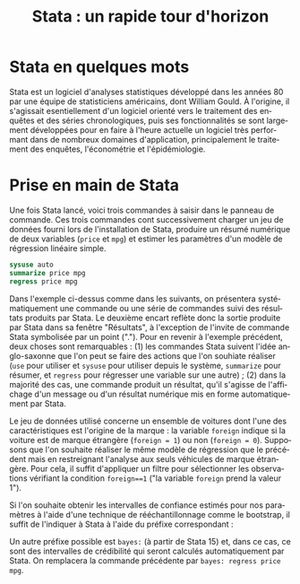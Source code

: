 #+TITLE: Stata : un rapide tour d'horizon
#+LANGUAGE: fr
#+LATEX_CLASS: article
#+OPTIONS: H:3 num:nil toc:t \n:nil @:t ::t |:t ^:nil -:t f:t *:t TeX:t skip:nil d:nil tags:not-in-toc


* Stata en quelques mots

Stata est un logiciel d'analyses statistiques développé dans les années 80 par une équipe de statisticiens américains, dont William Gould. À l'origine, il s'agissait esentiellement d'un logiciel orienté vers le traitement des enquêtes et des séries chronologiques, puis ses fonctionnalités se sont largement développées pour en faire à l'heure actuelle un logiciel très performant dans de nombreux domaines d'application, principalement le traitement des enquêtes, l'économétrie et l'épidémiologie.

* Prise en main de Stata

Une fois Stata lancé, voici trois commandes à saisir dans le panneau de commande. Ces trois commandes cont successivement charger un jeu de données fourni lors de l'installation de Stata, produire un résumé numérique de deux variables (=price= et =mpg=) et estimer les paramètres d'un modèle de régression linéaire simple.
#+BEGIN_SRC stata :session :results output :exports both
 sysuse auto
 summarize price mpg
 regress price mpg
#+END_SRC

Dans l'exemple ci-dessus comme dans les suivants, on présentera systématiquement une commande ou une série de commandes suivi des résultats produits par Stata. Le deuxième encart reflète donc la sortie produite par Stata dans sa fenêtre "Résultats", à l'exception de l'invite de commande Stata symbolisée par un point ("."). Pour en revenir à l'exemple précédent, deux choses sont remarquables : (1) les commandes Stata suivent l'idée anglo-saxonne que l'on peut se faire des actions que l'on souhiate réaliser (=use= pour utiliser et =sysuse= pour utiliser depuis le système, =summarize= pour résumer, et =regress= pour régresser une variable sur une autre) ; (2) dans la majorité des cas, une commande produit un résultat, qu'il s'agisse de l'affichage d'un message ou d'un résultat numérique mis en forme automatiquement par Stata.

Le jeu de données utilisé concerne un ensemble de voitures dont l'une des caractéristiques est l'origine de la marque : la variable =foreign= indique si la voiture est de marque étrangère (=foreign = 1=) ou non (=foreign = 0=). Supposons que l'on souhaite réaliser le même modèle de régression que le précédent mais en restreignant l'analyse aux seuls véhicules de marque étrangère. Pour cela, il suffit d'appliquer un filtre pour sélectionner les observations vérifiant la condition =foreign==1= ("la variable =foreign= prend la valeur 1").
#+BEGIN_SRC stata :session :results output :exports results
regress price mpg if foreign == 1
#+END_SRC

Si l'on souhaite obtenir les intervalles de confiance estimés pour nos paramètres à l'aide d'une technique de rééchantillonnage comme le bootstrap, il suffit de l'indiquer à Stata à l'aide du préfixe correspondant :
#+BEGIN_SRC stata :session :results output :exports results
 bootstrap: regress price mpg 
#+END_SRC

Un autre préfixe possible est =bayes:= (à partir de Stata 15) et, dans ce cas, ce sont des intervalles de crédibilité qui seront calculés automatiquement par Stata. On remplacera la commande précédente par =bayes: regress price mpg=.
